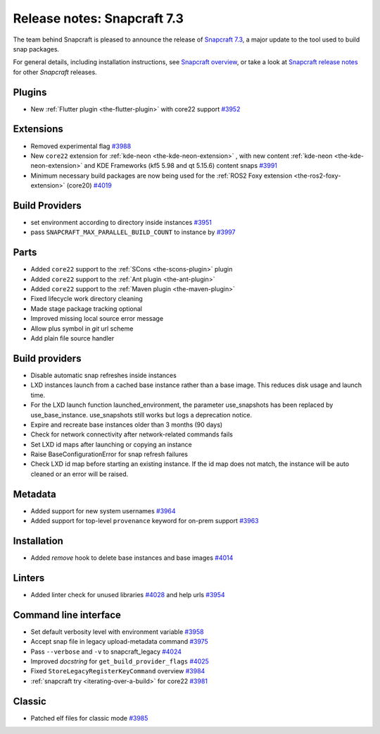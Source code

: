 .. 34629.md

.. _release-notes-snapcraft-7-3:

Release notes: Snapcraft 7.3
============================

The team behind Snapcraft is pleased to announce the release of `Snapcraft 7.3 <https://github.com/snapcore/snapcraft/releases/tag/7.3>`__, a major update to the tool used to build snap packages.

For general details, including installation instructions, see `Snapcraft overview <https://snapcraft.io/docs/snapcraft-overview>`__, or take a look at `Snapcraft release notes <https://snapcraft.io/docs/snapcraft-release-notes>`__ for other *Snapcraft* releases.

Plugins
-------

-  New :ref:`Flutter plugin <the-flutter-plugin>` with core22 support `#3952 <https://github.com/snapcore/snapcraft/pull/3952>`__

Extensions
----------

-  Removed experimental flag `#3988 <https://github.com/snapcore/snapcraft/pull/3988>`__
-  New ``core22`` extension for :ref:`kde-neon <the-kde-neon-extension>` , with new content :ref:`kde-neon <the-kde-neon-extension>` and KDE Frameworks (kf5 5.98 and qt 5.15.6) content snaps `#3991 <https://github.com/snapcore/snapcraft/pull/3991>`__
-  Minimum necessary build packages are now being used for the :ref:`ROS2 Foxy extension <the-ros2-foxy-extension>` (core20) `#4019 <https://github.com/snapcore/snapcraft/pull/4019>`__

Build Providers
---------------

-  set environment according to directory inside instances `#3951 <https://github.com/snapcore/snapcraft/pull/3951>`__
-  pass ``SNAPCRAFT_MAX_PARALLEL_BUILD_COUNT`` to instance by `#3997 <https://github.com/snapcore/snapcraft/pull/3997>`__

Parts
-----

-  Added ``core22`` support to the :ref:`SCons <the-scons-plugin>` plugin
-  Added ``core22`` support to the :ref:`Ant plugin <the-ant-plugin>`
-  Added ``core22`` support to the :ref:`Maven plugin <the-maven-plugin>`
-  Fixed lifecycle work directory cleaning
-  Made stage package tracking optional
-  Improved missing local source error message
-  Allow plus symbol in *git* url scheme
-  Add plain file source handler

.. _build-providers-1:

Build providers
---------------

-  Disable automatic snap refreshes inside instances
-  LXD instances launch from a cached base instance rather than a base image. This reduces disk usage and launch time.
-  For the LXD launch function launched_environment, the parameter use_snapshots has been replaced by use_base_instance. use_snapshots still works but logs a deprecation notice.
-  Expire and recreate base instances older than 3 months (90 days)
-  Check for network connectivity after network-related commands fails
-  Set LXD id maps after launching or copying an instance
-  Raise BaseConfigurationError for snap refresh failures
-  Check LXD id map before starting an existing instance. If the id map does not match, the instance will be auto cleaned or an error will be raised.

Metadata
--------

-  Added support for new system usernames `#3964 <https://github.com/snapcore/snapcraft/pull/3964>`__
-  Added support for top-level ``provenance`` keyword for on-prem support `#3963 <https://github.com/snapcore/snapcraft/pull/3963>`__

Installation
------------

-  Added *remove* hook to delete base instances and base images `#4014 <https://github.com/snapcore/snapcraft/pull/4014>`__

Linters
-------

-  Added linter check for unused libraries `#4028 <https://github.com/snapcore/snapcraft/pull/4028>`__ and help urls `#3954 <https://github.com/snapcore/snapcraft/pull/3954>`__

Command line interface
----------------------

-  Set default verbosity level with environment variable `#3958 <https://github.com/snapcore/snapcraft/pull/3958>`__
-  Accept snap file in legacy upload-metadata command `#3975 <https://github.com/snapcore/snapcraft/pull/3975>`__
-  Pass ``--verbose`` and ``-v`` to snapcraft_legacy `#4024 <https://github.com/snapcore/snapcraft/pull/4024>`__
-  Improved *docstring* for ``get_build_provider_flags`` `#4025 <https://github.com/snapcore/snapcraft/pull/4025>`__
-  Fixed ``StoreLegacyRegisterKeyCommand`` overview `#3984 <https://github.com/snapcore/snapcraft/pull/3984>`__
-  :ref:`snapcraft try <iterating-over-a-build>` for core22 `#3981 <https://github.com/snapcore/snapcraft/pull/3981>`__

Classic
-------

-  Patched elf files for classic mode `#3985 <https://github.com/snapcore/snapcraft/pull/3985>`__
